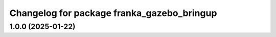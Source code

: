 ^^^^^^^^^^^^^^^^^^^^^^^^^^^^^^^^^^^^^^^^^^^
Changelog for package franka_gazebo_bringup
^^^^^^^^^^^^^^^^^^^^^^^^^^^^^^^^^^^^^^^^^^^

1.0.0 (2025-01-22)
------------------

